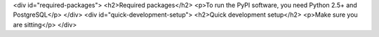 <div id="required-packages">
<h2>Required packages</h2>
<p>To run the PyPI software, you need Python 2.5+ and PostgreSQL</p>
</div>
<div id="quick-development-setup">
<h2>Quick development setup</h2>
<p>Make sure you are sitting</p>
</div>
